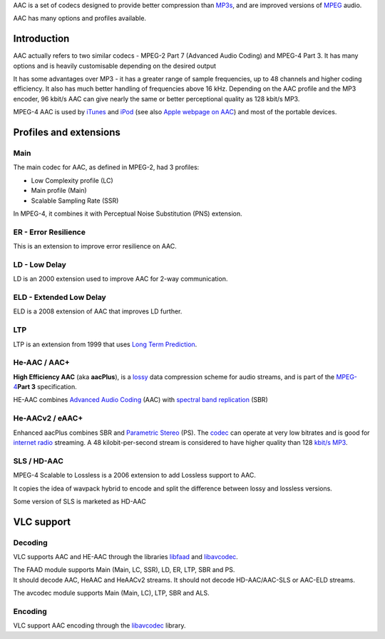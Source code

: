 .. raw:: mediawiki

   {{Hydrogenaudio|Advanced Audio Coding}}

.. raw:: mediawiki

   {{Mmwiki|Advanced Audio Coding|Understanding AAC}}

AAC is a set of codecs designed to provide better compression than `MP3s <MP3>`__, and are improved versions of `MPEG <MPEG>`__ audio.

AAC has many options and profiles available.

Introduction
------------

AAC actually refers to two similar codecs - MPEG-2 Part 7 (Advanced Audio Coding) and MPEG-4 Part 3. It has many options and is heavily customisable depending on the desired output

It has some advantages over MP3 - it has a greater range of sample frequencies, up to 48 channels and higher coding efficiency. It also has much better handling of frequencies above 16 kHz. Depending on the AAC profile and the MP3 encoder, 96 kbit/s AAC can give nearly the same or better perceptional quality as 128 kbit/s MP3.

MPEG-4 AAC is used by `iTunes <iTunes>`__ and `iPod <iPod>`__ (see also `Apple webpage on AAC <https://web.archive.org/web/20031202022159/http://www.apple.com/mpeg4/aac/>`__) and most of the portable devices.

Profiles and extensions
-----------------------

Main
~~~~

The main codec for AAC, as defined in MPEG-2, had 3 profiles:

-  Low Complexity profile (LC)
-  Main profile (Main)
-  Scalable Sampling Rate (SSR)

In MPEG-4, it combines it with Perceptual Noise Substitution (PNS) extension.

ER - Error Resilience
~~~~~~~~~~~~~~~~~~~~~

This is an extension to improve error resilience on AAC.

LD - Low Delay
~~~~~~~~~~~~~~

LD is an 2000 extension used to improve AAC for 2-way communication.

ELD - Extended Low Delay
~~~~~~~~~~~~~~~~~~~~~~~~

ELD is a 2008 extension of AAC that improves LD further.

LTP
~~~

LTP is an extension from 1999 that uses `Long Term Prediction <wikipedia:Long_Term_Prediction>`__.

He-AAC / AAC+
~~~~~~~~~~~~~

.. raw:: mediawiki

   {{wikipedia|HE-AAC}}

**High Efficiency AAC** (aka **aacPlus**), is a `lossy <lossy>`__ data compression scheme for audio streams, and is part of the `MPEG-4 <MPEG-4>`__\ **Part 3** specification.

HE-AAC combines `Advanced Audio Coding <Advanced_Audio_Coding>`__ (AAC) with `spectral band replication <wikipedia:spectral_band_replication>`__ (SBR)

He-AACv2 / eAAC+
~~~~~~~~~~~~~~~~

Enhanced aacPlus combines SBR and `Parametric Stereo <wikipedia:Parametric_Stereo>`__ (PS). The `codec <codec>`__ can operate at very low bitrates and is good for `internet radio <internet_radio>`__ streaming. A 48 kilobit-per-second stream is considered to have higher quality than 128 `kbit/s <kbit/s>`__ `MP3 <MP3>`__.

SLS / HD-AAC
~~~~~~~~~~~~

MPEG-4 Scalable to Lossless is a 2006 extension to add Lossless support to AAC.

It copies the idea of wavpack hybrid to encode and split the difference between lossy and lossless versions.

Some version of SLS is marketed as HD-AAC

VLC support
-----------

.. raw:: mediawiki

   {{codec audio|mod=faad|id=mp4a}}

Decoding
~~~~~~~~

VLC supports AAC and HE-AAC through the libraries `libfaad <libfaad>`__ and `libavcodec <libavcodec>`__.

| The FAAD module supports Main (Main, LC, SSR), LD, ER, LTP, SBR and PS.
| It should decode AAC, HeAAC and HeAACv2 streams. It should not decode HD-AAC/AAC-SLS or AAC-ELD streams.

The avcodec module supports Main (Main, LC), LTP, SBR and ALS.

Encoding
~~~~~~~~

VLC support AAC encoding through the `libavcodec <libavcodec>`__ library.
